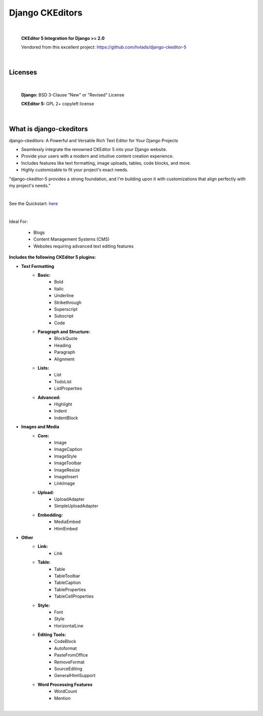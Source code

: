 
Django CKEditors |Docs| |Django| |Repo|
======================================

|

    **CKEditor 5 Integration for Django >= 2.0**

    Vendored from this excellent project: https://github.com/hvlads/django-ckeditor-5

|

Licenses
--------

|

    **Django:** BSD 3-Clause "New" or "Revised" License

    **CKEditor 5:** GPL 2+ copyleft license

|

What is django-ckeditors
------------------------

django-ckeditors: A Powerful and Versatile Rich Text Editor for Your Django Projects

* Seamlessly integrate the renowned CKEditor 5 into your Django website.
* Provide your users with a modern and intuitive content creation experience.
* Includes features like text formatting, image uploads, tables, code blocks, and more.
* Highly customizable to fit your project's exact needs.

"django-ckeditor-5 provides a strong foundation, and I'm building upon it with customizations that align perfectly with my project's needs."

|

See the Quickstart: `here <https://django-ckeditors.readthedocs.io/en/latest/how-to/quickstart.html>`__

|

Ideal For:

    * Blogs
    * Content Management Systems (CMS)
    * Websites requiring advanced text editing features

**Includes the following CKEditor 5 plugins:**

* **Text Formatting**
    * **Basic:**
        * Bold
        * Italic
        * Underline
        * Strikethrough
        * Superscript
        * Subscript
        * Code
    * **Paragraph and Structure:**
        * BlockQuote
        * Heading
        * Paragraph
        * Alignment

    * **Lists:**
        * List
        * TodoList
        * ListProperties

    * **Advanced:**
        * Highlight
        * Indent
        * IndentBlock


* **Images and Media**
    * **Core:**
        * Image
        * ImageCaption
        * ImageStyle
        * ImageToolbar
        * ImageResize
        * ImageInsert
        * LinkImage

    * **Upload:**
        * UploadAdapter
        * SimpleUploadAdapter

    * **Embedding:**
        * MediaEmbed
        * HtmlEmbed

* **Other**
    * **Link:**
        * Link

    * **Table:**
        * Table
        * TableToolbar
        * TableCaption
        * TableProperties
        * TableCellProperties

    * **Style:**
        * Font
        * Style
        * HorizontalLine

    * **Editing Tools:**
        * CodeBlock
        * Autoformat
        * PasteFromOffice
        * RemoveFormat
        * SourceEditing
        * GeneralHtmlSupport

    * **Word Processing Features**
        * WordCount
        * Mention

|

.. |Docs| image:: https://readthedocs.org/projects/django-ckeditors/badge/?version=latest
    :target: https://django-ckeditors.readthedocs.io/en/latest/?badge=latest
    :alt: Documentation Status
.. |Django| image:: https://img.shields.io/badge/dynamic/toml?url=https%3A%2F%2Fraw.githubusercontent.com%2FimAsparky%2Fdjango-ckeditors%2Fmain%2Fpyproject.toml&query=project.dependencies&logo=Django&label=Versions&labelColor=%23092E20
   :target: https://docs.djangoproject.com/en/4.2/
   :alt: Django Version Badge
.. |Repo| image:: https://www.repostatus.org/badges/latest/wip.svg
   :target: https://www.repostatus.org/#wip
   :alt: Project Status: WIP – Initial development is in progress, but there has not yet been a stable, usable release suitable for the public.
